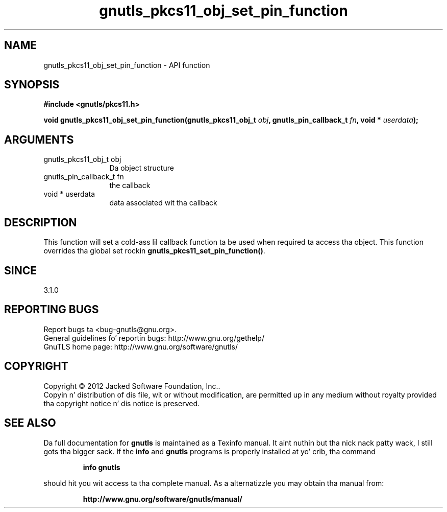 .\" DO NOT MODIFY THIS FILE!  Dat shiznit was generated by gdoc.
.TH "gnutls_pkcs11_obj_set_pin_function" 3 "3.1.15" "gnutls" "gnutls"
.SH NAME
gnutls_pkcs11_obj_set_pin_function \- API function
.SH SYNOPSIS
.B #include <gnutls/pkcs11.h>
.sp
.BI "void gnutls_pkcs11_obj_set_pin_function(gnutls_pkcs11_obj_t " obj ", gnutls_pin_callback_t " fn ", void * " userdata ");"
.SH ARGUMENTS
.IP "gnutls_pkcs11_obj_t obj" 12
Da object structure
.IP "gnutls_pin_callback_t fn" 12
the callback
.IP "void * userdata" 12
data associated wit tha callback
.SH "DESCRIPTION"
This function will set a cold-ass lil callback function ta be used when
required ta access tha object. This function overrides tha global
set rockin \fBgnutls_pkcs11_set_pin_function()\fP.
.SH "SINCE"
3.1.0
.SH "REPORTING BUGS"
Report bugs ta <bug-gnutls@gnu.org>.
.br
General guidelines fo' reportin bugs: http://www.gnu.org/gethelp/
.br
GnuTLS home page: http://www.gnu.org/software/gnutls/

.SH COPYRIGHT
Copyright \(co 2012 Jacked Software Foundation, Inc..
.br
Copyin n' distribution of dis file, wit or without modification,
are permitted up in any medium without royalty provided tha copyright
notice n' dis notice is preserved.
.SH "SEE ALSO"
Da full documentation for
.B gnutls
is maintained as a Texinfo manual. It aint nuthin but tha nick nack patty wack, I still gots tha bigger sack.  If the
.B info
and
.B gnutls
programs is properly installed at yo' crib, tha command
.IP
.B info gnutls
.PP
should hit you wit access ta tha complete manual.
As a alternatizzle you may obtain tha manual from:
.IP
.B http://www.gnu.org/software/gnutls/manual/
.PP
